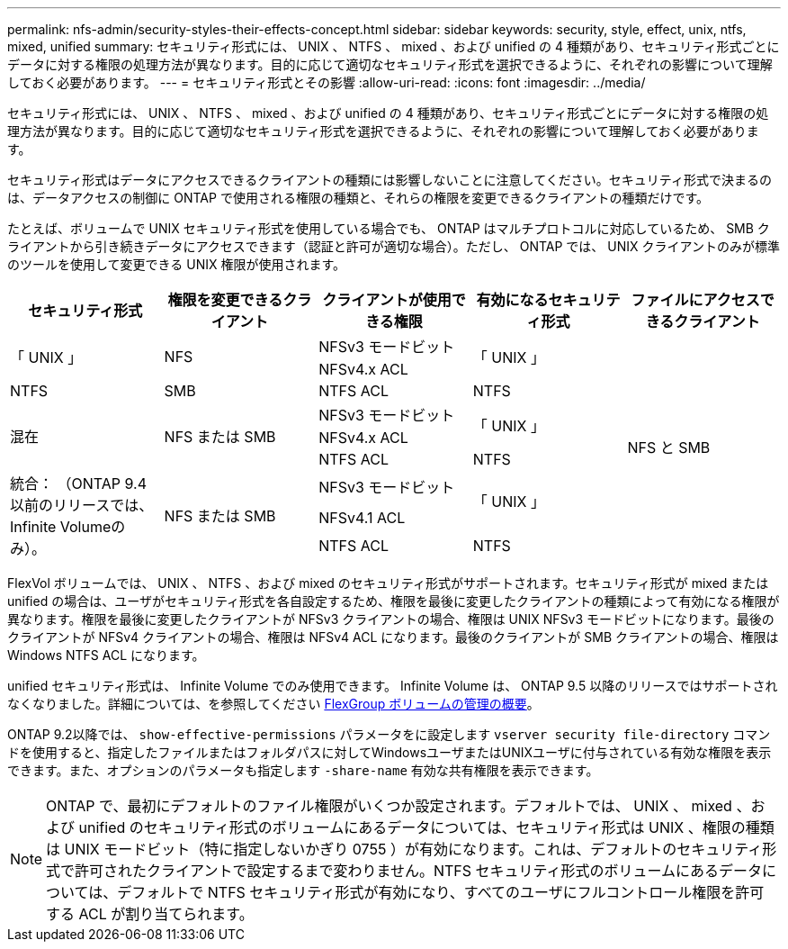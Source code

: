 ---
permalink: nfs-admin/security-styles-their-effects-concept.html 
sidebar: sidebar 
keywords: security, style, effect, unix, ntfs, mixed, unified 
summary: セキュリティ形式には、 UNIX 、 NTFS 、 mixed 、および unified の 4 種類があり、セキュリティ形式ごとにデータに対する権限の処理方法が異なります。目的に応じて適切なセキュリティ形式を選択できるように、それぞれの影響について理解しておく必要があります。 
---
= セキュリティ形式とその影響
:allow-uri-read: 
:icons: font
:imagesdir: ../media/


[role="lead"]
セキュリティ形式には、 UNIX 、 NTFS 、 mixed 、および unified の 4 種類があり、セキュリティ形式ごとにデータに対する権限の処理方法が異なります。目的に応じて適切なセキュリティ形式を選択できるように、それぞれの影響について理解しておく必要があります。

セキュリティ形式はデータにアクセスできるクライアントの種類には影響しないことに注意してください。セキュリティ形式で決まるのは、データアクセスの制御に ONTAP で使用される権限の種類と、それらの権限を変更できるクライアントの種類だけです。

たとえば、ボリュームで UNIX セキュリティ形式を使用している場合でも、 ONTAP はマルチプロトコルに対応しているため、 SMB クライアントから引き続きデータにアクセスできます（認証と許可が適切な場合）。ただし、 ONTAP では、 UNIX クライアントのみが標準のツールを使用して変更できる UNIX 権限が使用されます。

[cols="5*"]
|===
| セキュリティ形式 | 権限を変更できるクライアント | クライアントが使用できる権限 | 有効になるセキュリティ形式 | ファイルにアクセスできるクライアント 


.2+| 「 UNIX 」 .2+| NFS | NFSv3 モードビット .2+| 「 UNIX 」 .9+| NFS と SMB 


| NFSv4.x ACL 


| NTFS | SMB | NTFS ACL | NTFS 


.3+| 混在 .3+| NFS または SMB | NFSv3 モードビット .2+| 「 UNIX 」 


| NFSv4.x ACL 


| NTFS ACL | NTFS 


.3+| 統合：
（ONTAP 9.4以前のリリースでは、Infinite Volumeのみ）。 .3+| NFS または SMB | NFSv3 モードビット .2+| 「 UNIX 」 


| NFSv4.1 ACL 


| NTFS ACL | NTFS 
|===
FlexVol ボリュームでは、 UNIX 、 NTFS 、および mixed のセキュリティ形式がサポートされます。セキュリティ形式が mixed または unified の場合は、ユーザがセキュリティ形式を各自設定するため、権限を最後に変更したクライアントの種類によって有効になる権限が異なります。権限を最後に変更したクライアントが NFSv3 クライアントの場合、権限は UNIX NFSv3 モードビットになります。最後のクライアントが NFSv4 クライアントの場合、権限は NFSv4 ACL になります。最後のクライアントが SMB クライアントの場合、権限は Windows NTFS ACL になります。

unified セキュリティ形式は、 Infinite Volume でのみ使用できます。 Infinite Volume は、 ONTAP 9.5 以降のリリースではサポートされなくなりました。詳細については、を参照してください xref:../flexgroup/index.html[FlexGroup ボリュームの管理の概要]。

ONTAP 9.2以降では、 `show-effective-permissions` パラメータをに設定します `vserver security file-directory` コマンドを使用すると、指定したファイルまたはフォルダパスに対してWindowsユーザまたはUNIXユーザに付与されている有効な権限を表示できます。また、オプションのパラメータも指定します `-share-name` 有効な共有権限を表示できます。

[NOTE]
====
ONTAP で、最初にデフォルトのファイル権限がいくつか設定されます。デフォルトでは、 UNIX 、 mixed 、および unified のセキュリティ形式のボリュームにあるデータについては、セキュリティ形式は UNIX 、権限の種類は UNIX モードビット（特に指定しないかぎり 0755 ）が有効になります。これは、デフォルトのセキュリティ形式で許可されたクライアントで設定するまで変わりません。NTFS セキュリティ形式のボリュームにあるデータについては、デフォルトで NTFS セキュリティ形式が有効になり、すべてのユーザにフルコントロール権限を許可する ACL が割り当てられます。

====